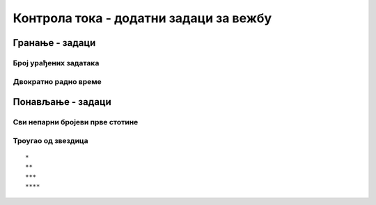 Контрола тока - додатни задаци за вежбу
#######################################

Гранање - задаци
----------------

Број урађених задатака
''''''''''''''''''''''
.. level:: 1

   
.. questionnote::

   Пера је вежбао програмирање. Да би добио петицу, потребно је да
   уради бар 50 задатака. Напиши програм у којем се уноси број
   задатака које је Пера провежбао и одређује се да ли је то довољно
   да добије петицу. Ако јесте, програм исписује текст ``Bravo, dobio
   si pet!``.

.. activecode:: Пера_вежба_програмирање

   broj_zadataka = int(input("Koliko si zadataka uradio?"))
   # dopuni naredni kod
   print("Bravo, dobio si pet!")

.. questionnote::

   Допуни претходи програм тако да ако Пера није урадио довољан број
   задатака исписује поруку ``Dobro bi bilo da još malo vežbaš.``.

Двократно радно време
'''''''''''''''''''''
.. level:: 2

.. questionnote::

   Једна продавница ради двократно: од 8 до 12h и од 16 до 20h. Напиши
   програм који за унети број сати одређује да ли је продавница
   отворена или је затворена (у 8 и 16 је отворена, а у 12 и 20 је
   затворена).

.. activecode:: Двократно_радно_време

   sati = int(input("Koliko je sati?"))
   # dopuni naredni kod
   print("Prodavnica je otvorena")
   print("Prodavnica je zatvorena")

   
.. questionnote::
.. level:: 2

   Наставница програмирања је рекла да ће за оцену два на контролном
   бити потребно 50 поена, за оцену три 65 поена, за оцену четири 75
   поена, а за оцену пет 85 поена. Напиши програм који на основу броја
   поена одређује оцену.

.. activecode:: Оцена_на_основу_поена
   :runortest: broj_poena, ocena

   # -*- acsection: general-init -*-
   # -*- acsection: var-init -*-
   broj_poena = int(input("Unesi broj poena: "))
   # -*- acsection: main -*-
   if True:
       ocena = 0
   elif True:
       ocena = 0
   # ispravi i dopuni prethodni kod
   # -*- acsection: after-main -*-
   print("Dobio si ocenu:", ocena)
   ====
   from unittest.gui import TestCaseGui
   class myTests(TestCaseGui):
       def testOne(self):
          for broj_poena, ocena in [(38, 1), (63, 2), (65, 3), (84, 4), (85, 5), (100, 5)]:
             self.assertEqual(acMainSection(broj_poena = broj_poena)["ocena"],ocena,"%s поена је оцена %s." % (broj_poena, ocena))
   myTests().main()

   
Понављање - задаци
------------------

Сви непарни бројеви прве стотине
''''''''''''''''''''''''''''''''
.. level:: 1
       
.. questionnote::

   Напиши програм који исписује све непарне бројеве прве стотине.

.. activecode:: непарни_бројеви_прве_стотине

   for i in ???  # dopuni ovaj red
       print(i)

Троугао од звездица
'''''''''''''''''''
.. level:: 2
       
.. questionnote::

   Напиши програм који исцртава троугао помоћу карактера `*`. У сваком
   од :math:`n` редова постоји једна звездица више него у претходном.
   На пример, за :math:`n=4` треба исписати:

::
   
   *
   **
   ***
   ****

.. activecode:: троугао_од_звездица

   n = int(input())
   # dopuni ovde kod
	  
.. reveal:: троугао_од_звездица_reveal
   :showtitle: Прикажи решење
   :hidetitle: Сакриј решење

   .. activecode:: троугао_од_звездица_решење
		   
      n = int(input('Колико редова?'))
      for i in range(n):
          for j in range(i):
              print('*', sep='', end='')
          print()
		 
